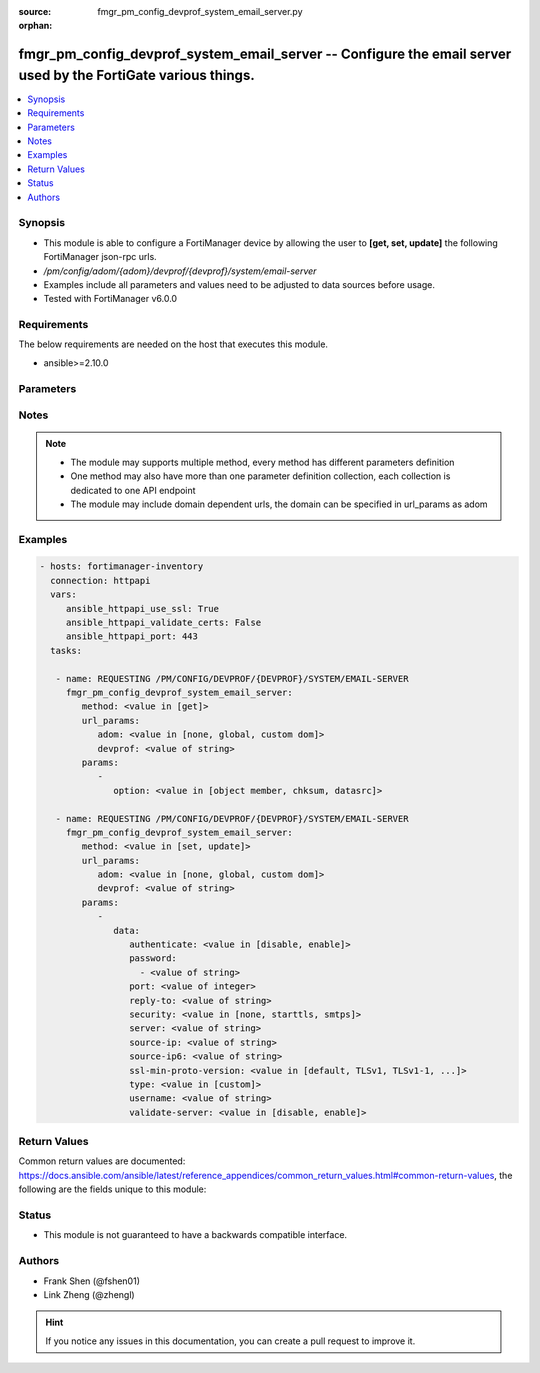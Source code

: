 :source: fmgr_pm_config_devprof_system_email_server.py

:orphan:

.. _fmgr_pm_config_devprof_system_email_server:

fmgr_pm_config_devprof_system_email_server -- Configure the email server used by the FortiGate various things.
++++++++++++++++++++++++++++++++++++++++++++++++++++++++++++++++++++++++++++++++++++++++++++++++++++++++++++++

.. versionadded:: 2.10

.. contents::
   :local:
   :depth: 1


Synopsis
--------

- This module is able to configure a FortiManager device by allowing the user to **[get, set, update]** the following FortiManager json-rpc urls.
- `/pm/config/adom/{adom}/devprof/{devprof}/system/email-server`
- Examples include all parameters and values need to be adjusted to data sources before usage.
- Tested with FortiManager v6.0.0


Requirements
------------
The below requirements are needed on the host that executes this module.

- ansible>=2.10.0



Parameters
----------

.. raw:: html

 <ul>
 <li><span class="li-head">url_params</span> - parameters in url path <span class="li-normal">type: dict</span> <span class="li-required">required: true</span></li>
 <ul class="ul-self">
 <li><span class="li-head">adom</span> - the domain prefix <span class="li-normal">type: str</span> <span class="li-normal"> choices: none, global, custom dom</span></li>
 <li><span class="li-head">devprof</span> - the object name <span class="li-normal">type: str</span> </li>
 </ul>
 <li><span class="li-head">parameters for method: [get]</span> - Configure the email server used by the FortiGate various things. For example, for sending email messages to users to support user authentication features.</li>
 <ul class="ul-self">
 <li><span class="li-head">option</span> - Set fetch option for the request. <span class="li-normal">type: str</span>  <span class="li-normal">choices: [object member, chksum, datasrc]</span> </li>
 </ul>
 <li><span class="li-head">parameters for method: [set, update]</span> - Configure the email server used by the FortiGate various things. For example, for sending email messages to users to support user authentication features.</li>
 <ul class="ul-self">
 <li><span class="li-head">data</span> - No description for the parameter <span class="li-normal">type: dict</span> <ul class="ul-self">
 <li><span class="li-head">authenticate</span> - Enable/disable authentication. <span class="li-normal">type: str</span>  <span class="li-normal">choices: [disable, enable]</span> </li>
 <li><span class="li-head">password</span> - No description for the parameter <span class="li-normal">type: array</span> <ul class="ul-self">
 <li><span class="li-head">{no-name}</span> - No description for the parameter <span class="li-normal">type: str</span> </li>
 </ul>
 <li><span class="li-head">port</span> - SMTP server port. <span class="li-normal">type: int</span> </li>
 <li><span class="li-head">reply-to</span> - Reply-To email address. <span class="li-normal">type: str</span> </li>
 <li><span class="li-head">security</span> - Connection security used by the email server. <span class="li-normal">type: str</span>  <span class="li-normal">choices: [none, starttls, smtps]</span> </li>
 <li><span class="li-head">server</span> - SMTP server IP address or hostname. <span class="li-normal">type: str</span> </li>
 <li><span class="li-head">source-ip</span> - SMTP server IPv4 source IP. <span class="li-normal">type: str</span> </li>
 <li><span class="li-head">source-ip6</span> - SMTP server IPv6 source IP. <span class="li-normal">type: str</span> </li>
 <li><span class="li-head">ssl-min-proto-version</span> - Minimum supported protocol version for SSL/TLS connections (default is to follow system global setting). <span class="li-normal">type: str</span>  <span class="li-normal">choices: [default, TLSv1, TLSv1-1, TLSv1-2, SSLv3]</span> </li>
 <li><span class="li-head">type</span> - Use FortiGuard Message service or custom email server. <span class="li-normal">type: str</span>  <span class="li-normal">choices: [custom]</span> </li>
 <li><span class="li-head">username</span> - SMTP server user name for authentication. <span class="li-normal">type: str</span> </li>
 <li><span class="li-head">validate-server</span> - Enable/disable validation of server certificate. <span class="li-normal">type: str</span>  <span class="li-normal">choices: [disable, enable]</span> </li>
 </ul>
 </ul>
 </ul>






Notes
-----
.. note::

   - The module may supports multiple method, every method has different parameters definition

   - One method may also have more than one parameter definition collection, each collection is dedicated to one API endpoint

   - The module may include domain dependent urls, the domain can be specified in url_params as adom

Examples
--------

.. code-block:: yaml+jinja

 - hosts: fortimanager-inventory
   connection: httpapi
   vars:
      ansible_httpapi_use_ssl: True
      ansible_httpapi_validate_certs: False
      ansible_httpapi_port: 443
   tasks:

    - name: REQUESTING /PM/CONFIG/DEVPROF/{DEVPROF}/SYSTEM/EMAIL-SERVER
      fmgr_pm_config_devprof_system_email_server:
         method: <value in [get]>
         url_params:
            adom: <value in [none, global, custom dom]>
            devprof: <value of string>
         params:
            -
               option: <value in [object member, chksum, datasrc]>

    - name: REQUESTING /PM/CONFIG/DEVPROF/{DEVPROF}/SYSTEM/EMAIL-SERVER
      fmgr_pm_config_devprof_system_email_server:
         method: <value in [set, update]>
         url_params:
            adom: <value in [none, global, custom dom]>
            devprof: <value of string>
         params:
            -
               data:
                  authenticate: <value in [disable, enable]>
                  password:
                    - <value of string>
                  port: <value of integer>
                  reply-to: <value of string>
                  security: <value in [none, starttls, smtps]>
                  server: <value of string>
                  source-ip: <value of string>
                  source-ip6: <value of string>
                  ssl-min-proto-version: <value in [default, TLSv1, TLSv1-1, ...]>
                  type: <value in [custom]>
                  username: <value of string>
                  validate-server: <value in [disable, enable]>



Return Values
-------------


Common return values are documented: https://docs.ansible.com/ansible/latest/reference_appendices/common_return_values.html#common-return-values, the following are the fields unique to this module:


.. raw:: html

 <ul>
 <li><span class="li-return"> return values for method: [get]</span> </li>
 <ul class="ul-self">
 <li><span class="li-return">data</span>
 - No description for the parameter <span class="li-normal">type: dict</span> <ul class="ul-self">
 <li> <span class="li-return"> authenticate </span> - Enable/disable authentication. <span class="li-normal">type: str</span>  </li>
 <li> <span class="li-return"> password </span> - No description for the parameter <span class="li-normal">type: array</span> <ul class="ul-self">
 <li><span class="li-return">{no-name}</span> - No description for the parameter <span class="li-normal">type: str</span>  </li>
 </ul>
 <li> <span class="li-return"> port </span> - SMTP server port. <span class="li-normal">type: int</span>  </li>
 <li> <span class="li-return"> reply-to </span> - Reply-To email address. <span class="li-normal">type: str</span>  </li>
 <li> <span class="li-return"> security </span> - Connection security used by the email server. <span class="li-normal">type: str</span>  </li>
 <li> <span class="li-return"> server </span> - SMTP server IP address or hostname. <span class="li-normal">type: str</span>  </li>
 <li> <span class="li-return"> source-ip </span> - SMTP server IPv4 source IP. <span class="li-normal">type: str</span>  </li>
 <li> <span class="li-return"> source-ip6 </span> - SMTP server IPv6 source IP. <span class="li-normal">type: str</span>  </li>
 <li> <span class="li-return"> ssl-min-proto-version </span> - Minimum supported protocol version for SSL/TLS connections (default is to follow system global setting). <span class="li-normal">type: str</span>  </li>
 <li> <span class="li-return"> type </span> - Use FortiGuard Message service or custom email server. <span class="li-normal">type: str</span>  </li>
 <li> <span class="li-return"> username </span> - SMTP server user name for authentication. <span class="li-normal">type: str</span>  </li>
 <li> <span class="li-return"> validate-server </span> - Enable/disable validation of server certificate. <span class="li-normal">type: str</span>  </li>
 </ul>
 <li><span class="li-return">status</span>
 - No description for the parameter <span class="li-normal">type: dict</span> <ul class="ul-self">
 <li> <span class="li-return"> code </span> - No description for the parameter <span class="li-normal">type: int</span>  </li>
 <li> <span class="li-return"> message </span> - No description for the parameter <span class="li-normal">type: str</span>  </li>
 </ul>
 <li><span class="li-return">url</span>
 - No description for the parameter <span class="li-normal">type: str</span>  <span class="li-normal">example: /pm/config/adom/{adom}/devprof/{devprof}/system/email-server</span>  </li>
 </ul>
 <li><span class="li-return"> return values for method: [set, update]</span> </li>
 <ul class="ul-self">
 <li><span class="li-return">status</span>
 - No description for the parameter <span class="li-normal">type: dict</span> <ul class="ul-self">
 <li> <span class="li-return"> code </span> - No description for the parameter <span class="li-normal">type: int</span>  </li>
 <li> <span class="li-return"> message </span> - No description for the parameter <span class="li-normal">type: str</span>  </li>
 </ul>
 <li><span class="li-return">url</span>
 - No description for the parameter <span class="li-normal">type: str</span>  <span class="li-normal">example: /pm/config/adom/{adom}/devprof/{devprof}/system/email-server</span>  </li>
 </ul>
 </ul>





Status
------

- This module is not guaranteed to have a backwards compatible interface.


Authors
-------

- Frank Shen (@fshen01)
- Link Zheng (@zhengl)


.. hint::

    If you notice any issues in this documentation, you can create a pull request to improve it.



